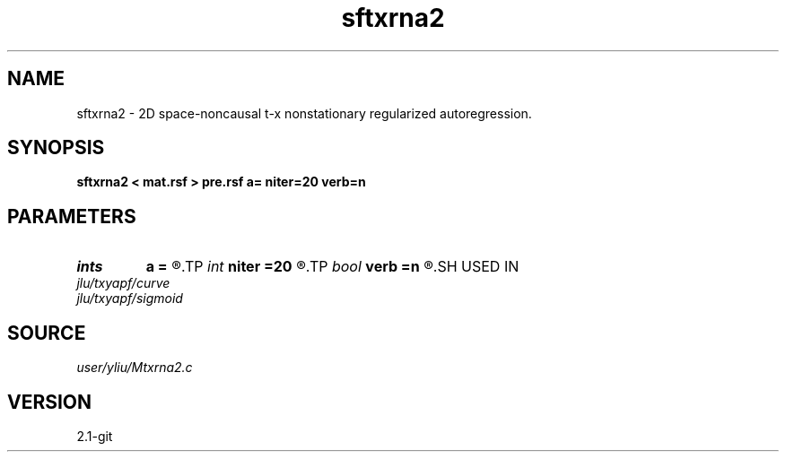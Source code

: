.TH sftxrna2 1  "APRIL 2019" Madagascar "Madagascar Manuals"
.SH NAME
sftxrna2 \- 2D space-noncausal t-x nonstationary regularized autoregression. 
.SH SYNOPSIS
.B sftxrna2 < mat.rsf > pre.rsf a= niter=20 verb=n
.SH PARAMETERS
.PD 0
.TP
.I ints   
.B a
.B =
.R  	 [mdim]
.TP
.I int    
.B niter
.B =20
.R  	number of iterations
.TP
.I bool   
.B verb
.B =n
.R  [y/n]	verbosity flag
.SH USED IN
.TP
.I jlu/txyapf/curve
.TP
.I jlu/txyapf/sigmoid
.SH SOURCE
.I user/yliu/Mtxrna2.c
.SH VERSION
2.1-git
